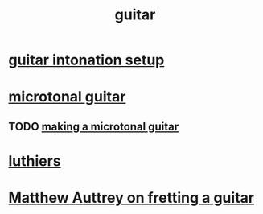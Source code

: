 :PROPERTIES:
:ID:       bf229144-c124-4807-9289-a0924eeb3883
:END:
#+title: guitar
* [[https://github.com/JeffreyBenjaminBrown/public_notes_with_github-navigable_links/blob/master/guitar_intonation_setup.org][guitar intonation setup]]
* [[https://github.com/JeffreyBenjaminBrown/public_notes_with_github-navigable_links/blob/master/microtonal_guitar.org][microtonal guitar]]
** TODO [[https://github.com/JeffreyBenjaminBrown/public_notes_with_github-navigable_links/blob/master/making_a_microtonal_guitar.org][making a microtonal guitar]]
* [[https://github.com/JeffreyBenjaminBrown/public_notes_with_github-navigable_links/blob/master/luthiers.org][luthiers]]
* [[https://github.com/JeffreyBenjaminBrown/public_notes_with_github-navigable_links/blob/master/matthew_auttrey_on_fretting_a_guitar.org][Matthew Auttrey on fretting a guitar]]
